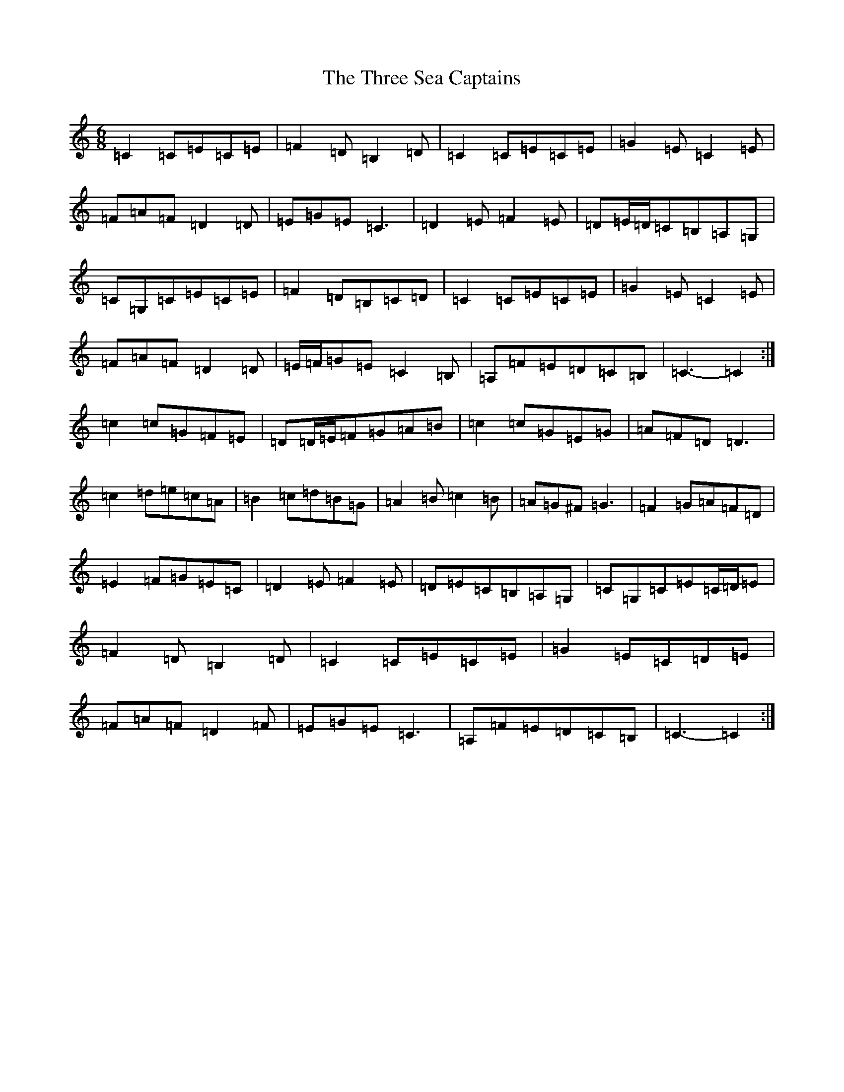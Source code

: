 X: 21034
T: Three Sea Captains, The
S: https://thesession.org/tunes/147#setting12767
Z: G Major
R: jig
M:6/8
L:1/8
K: C Major
=C2=C=E=C=E|=F2=D=B,2=D|=C2=C=E=C=E|=G2=E=C2=E|=F=A=F=D2=D|=E=G=E=C3|=D2=E=F2=E|=D=E/2=D/2=C=B,=A,=G,|=C=G,=C=E=C=E|=F2=D=B,=C=D|=C2=C=E=C=E|=G2=E=C2=E|=F=A=F=D2=D|=E/2=F/2=G=E=C2=B,|=A,=F=E=D=C=B,|=C3-=C2:|=c2=c=G=F=E|=D=D/2=E/2=F=G=A=B|=c2=c=G=E=G|=A=F=D=D3|=c2=d=e=c=A|=B2=c=d=B=G|=A2=B=c2=B|=A=G^F=G3|=F2=G=A=F=D|=E2=F=G=E=C|=D2=E=F2=E|=D=E=C=B,=A,=G,|=C=G,=C=E=C/2=D/2=E|=F2=D=B,2=D|=C2=C=E=C=E|=G2=E=C=D=E|=F=A=F=D2=F|=E=G=E=C3|=A,=F=E=D=C=B,|=C3-=C2:|